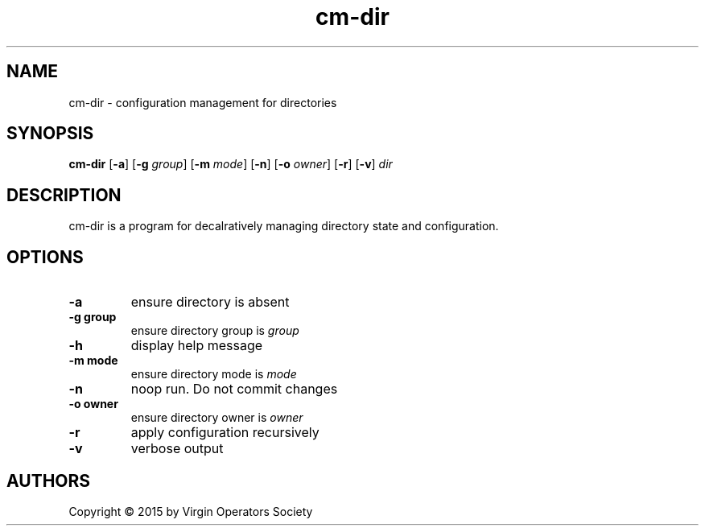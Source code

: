 .TH cm-dir 1
.SH NAME
cm-dir \- configuration management for directories
.SH SYNOPSIS
.B cm-dir
.RB [ \-a ]
.RB [ \-g
.IR group ]
.RB [ \-m
.IR mode ]
.RB [ -n ]
.RB [ \-o
.IR owner ]
.RB [ \-r ]
.RB [ \-v ]
.I dir
.SH DESCRIPTION
cm-dir is a program for decalratively managing directory state and configuration.
.SH OPTIONS
.TP
.B \-a
ensure directory is absent
.TP
.B \-g group
ensure directory group is
.I group
.TP
.B \-h
display help message
.TP
.B \-m mode
ensure directory mode is
.I mode
.TP
.B \-n
noop run. Do not commit changes
.TP
.B \-o owner
ensure directory owner is
.I owner
.TP
.B \-r
apply configuration recursively
.TP
.B \-v
verbose output
.SH AUTHORS
Copyright \(co 2015 by Virgin Operators Society
